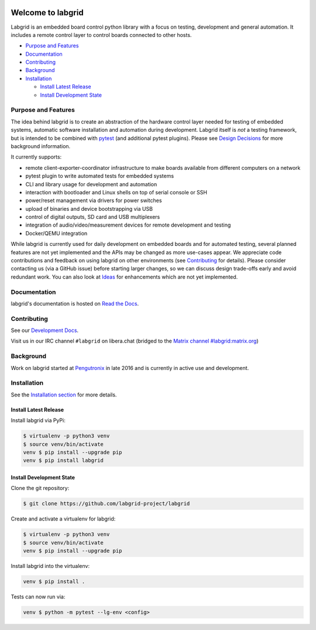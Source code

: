 .. image:: https://raw.githubusercontent.com/labgrid-project/labgrid/master/labgrid_logo.png
   :alt: labgrid logo
   :align: center

Welcome to labgrid
==================
|license| |unit-tests| |docker-build| |coverage-status| |docs-status| |chat| |calver|

Labgrid is an embedded board control python library with a focus on testing, development
and general automation.
It includes a remote control layer to control boards connected to other hosts.

* `Purpose and Features <#purpose-and-features>`_

* `Documentation <#documentation>`_

* `Contributing <#contributing>`_

* `Background <#background>`_

* `Installation <#installation>`_

  * `Install Latest Release <#install-latest-release>`_

  * `Install Development State <#install-development-state>`_

Purpose and Features
--------------------
The idea behind labgrid is to create an abstraction of the hardware control
layer needed for testing of embedded systems, automatic software installation
and automation during development.
Labgrid itself is *not* a testing framework, but is intended to be combined with
`pytest <https://docs.pytest.org>`_ (and additional pytest plugins).
Please see `Design Decisions
<https://labgrid.readthedocs.io/en/latest/design_decisions.html>`_ for more
background information.

It currently supports:

- remote client-exporter-coordinator infrastructure to make boards available
  from different computers on a network
- pytest plugin to write automated tests for embedded systems
- CLI and library usage for development and automation
- interaction with bootloader and Linux shells on top of serial console or SSH
- power/reset management via drivers for power switches
- upload of binaries and device bootstrapping via USB
- control of digital outputs, SD card and USB multiplexers
- integration of audio/video/measurement devices for remote development and
  testing
- Docker/QEMU integration

While labgrid is currently used for daily development on embedded boards and for
automated testing, several planned features are not yet implemented and the APIs
may be changed as more use-cases appear.
We appreciate code contributions and feedback on using labgrid on other
environments (see `Contributing
<https://labgrid.readthedocs.io/en/latest/development.html#contributing>`_ for
details).
Please consider contacting us (via a GitHub issue) before starting larger
changes, so we can discuss design trade-offs early and avoid redundant work.
You can also look at `Ideas
<https://labgrid.readthedocs.io/en/latest/development.html#ideas>`_ for
enhancements which are not yet implemented.

Documentation
-------------
labgrid's documentation is hosted on `Read the Docs <http://labgrid.readthedocs.io/en/latest/>`_.

Contributing
------------
See our `Development Docs <http://labgrid.readthedocs.io/en/latest/development.html>`_.

Visit us in our IRC channel ``#labgrid`` on libera.chat (bridged to the
`Matrix channel #labgrid:matrix.org <https://app.element.io/#/room/#labgrid:matrix.org>`_)

Background
----------
Work on labgrid started at `Pengutronix <http://pengutronix.de/>`_ in late 2016
and is currently in active use and development.

Installation
------------
See the `Installation section
<http://labgrid.readthedocs.io/en/latest/getting_started.html#installation>`_
for more details.

Install Latest Release
^^^^^^^^^^^^^^^^^^^^^^
Install labgrid via PyPi:

.. code-block:: bash

   $ virtualenv -p python3 venv
   $ source venv/bin/activate
   venv $ pip install --upgrade pip
   venv $ pip install labgrid

Install Development State
^^^^^^^^^^^^^^^^^^^^^^^^^
Clone the git repository:

.. code-block:: bash

   $ git clone https://github.com/labgrid-project/labgrid

Create and activate a virtualenv for labgrid:

.. code-block:: bash

   $ virtualenv -p python3 venv
   $ source venv/bin/activate
   venv $ pip install --upgrade pip


Install labgrid into the virtualenv:

.. code-block:: bash

   venv $ pip install .

Tests can now run via:

.. code-block:: bash

   venv $ python -m pytest --lg-env <config>


.. |license| image:: https://img.shields.io/badge/license-LGPLv2.1-blue.svg
    :alt: LGPLv2.1
    :target: https://raw.githubusercontent.com/labgrid-project/labgrid/master/LICENSE

.. |unit-tests| image:: https://github.com/labgrid-project/labgrid/workflows/unit%20tests/badge.svg
    :alt: unit tests status
    :target: https://github.com/labgrid-project/labgrid/actions?query=workflow%3A%22unit+tests%22+branch%3Amaster

.. |docker-build| image:: https://github.com/labgrid-project/labgrid/workflows/docker%20build/badge.svg
    :alt: docker build status
    :target: https://github.com/labgrid-project/labgrid/actions?query=workflow%3A%22docker+build%22+branch%3Amaster

.. |coverage-status| image:: https://codecov.io/gh/labgrid-project/labgrid/branch/master/graph/badge.svg
    :alt: coverage status
    :target: https://codecov.io/gh/labgrid-project/labgrid

.. |docs-status| image:: https://readthedocs.org/projects/labgrid/badge/?version=latest
    :alt: documentation status
    :target: https://labgrid.readthedocs.io/en/latest/?badge=latest

.. |chat| image:: https://matrix.to/img/matrix-badge.svg
    :alt: chat
    :target: https://app.element.io/#/room/#labgrid:matrix.org

.. |calver| image:: https://img.shields.io/badge/calver-YY.MINOR%5B.MICRO%5D-22bfda.svg
    :alt: chat
    :target: https://calver.org/
